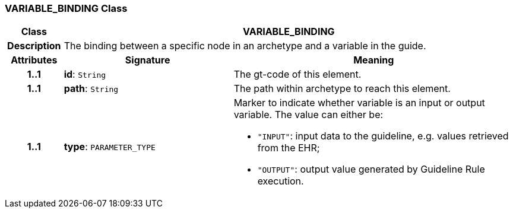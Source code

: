 === VARIABLE_BINDING Class

[cols="^1,3,5"]
|===
h|*Class*
2+^h|*VARIABLE_BINDING*

h|*Description*
2+a|The binding between a specific node in an archetype and a variable in the guide.

h|*Attributes*
^h|*Signature*
^h|*Meaning*

h|*1..1*
|*id*: `String`
a|The gt-code of this element.

h|*1..1*
|*path*: `String`
a|The path within archetype to reach this element.

h|*1..1*
|*type*: `PARAMETER_TYPE`
a|Marker to indicate whether variable is an input or output variable. The value can either be:

* `"INPUT"`: input data to the guideline, e.g. values retrieved from the EHR;
* `"OUTPUT"`: output value generated by Guideline Rule execution.
|===
